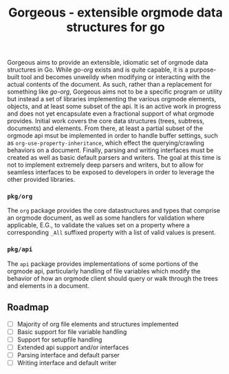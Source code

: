 #+TITLE: Gorgeous - extensible orgmode data structures for go

Gorgeous aims to provide an extensible, idiomatic set of orgmode data structures in Go.
While /go-org/ exists and is quite capable, it is a purpose-built tool and becomes
unweildy when modifying or interacting with the actual contents of the document. As such,
rather than a replacement for something like /go-org/, Gorgeous aims not to be a specific
program or utility but instead a set of libraries implementing the various orgmode
elements, objects, and at least some subset of the api. It is an active work in progress
and does not yet encapsulate even a fractional support of what orgmode provides. Initial
work covers the core data structures (trees, subtress, documents) and elements. From
there, at least a partial subset of the orgmode api msut be implemented in order to handle
buffer settings, such as ~org-use-property-inheritance~, which effect the
querying/crawling behaviors on a document. Finally, parsing and writing interfaces must be
created as well as basic default parsers and writers. The goal at this time is not to
implement extremely deep parsers and writers, but to allow for seamless interfaces to be
exposed to developers in order to leverage the other provided libraries.

*** ~pkg/org~
  The ~org~ package provides the core datastructures and types that comprise an orgmode
  document, as well as some handlers for validation where applicable, E.G., to validate
  the values set on a property where a corresponding ~_All~ suffixed property with a list
  of valid values is present.

*** ~pkg/api~
  The ~api~ package provides implementations of some portions of the orgmode api,
  particularly handling of file variables which modify the behavior of how an orgmode
  client should query or walk through the trees and elements in a document.

** Roadmap

   - [ ] Majority of org file elements and structures implemented
   - [ ] Basic support for file variable handling
   - [ ] Support for setupfile handling
   - [ ] Extended api support and/or interfaces
   - [ ] Parsing interface and default parser
   - [ ] Writing interface and default writer
